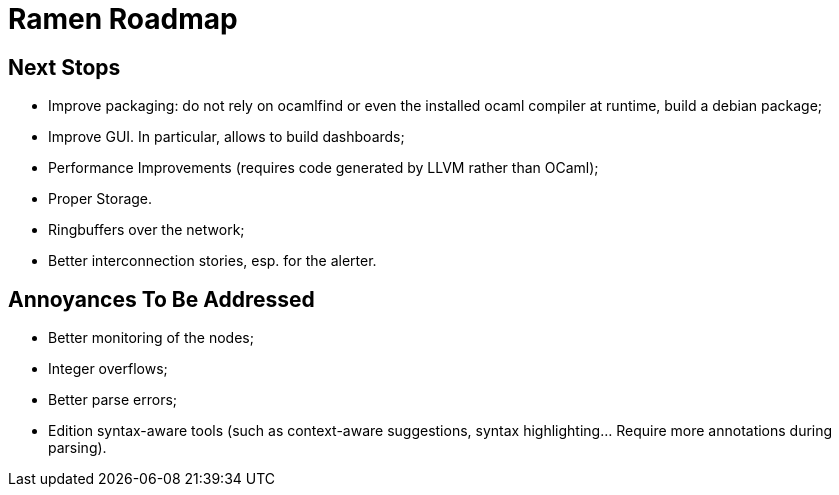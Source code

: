 // vim:filetype=asciidoc expandtab spell spelllang=en ts=2 sw=2
ifdef::env-github[]
:tip-caption: :bulb:
:note-caption: :information_source:
:important-caption: :heavy_exclamation_mark:
:caution-caption: :fire:
:warning-caption: :warning:
endif::[]

= Ramen Roadmap
:icons:
:lang: en
:encoding: utf-8

== Next Stops

- Improve packaging: do not rely on ocamlfind or even the installed ocaml compiler at runtime, build a debian package;

- Improve GUI. In particular, allows to build dashboards;

- Performance Improvements (requires code generated by LLVM rather than OCaml);

- Proper Storage.

- Ringbuffers over the network;

- Better interconnection stories, esp. for the alerter.

== Annoyances To Be Addressed

- Better monitoring of the nodes;

- Integer overflows;

- Better parse errors;

- Edition syntax-aware tools (such as context-aware suggestions, syntax
  highlighting...  Require more annotations during parsing).

